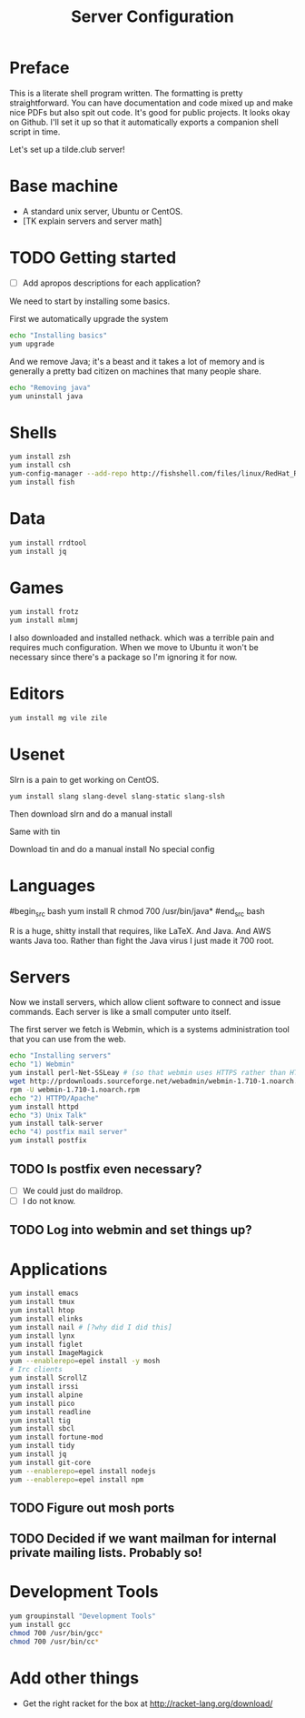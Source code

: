 #+TITLE: Server Configuration
* Preface

This is a literate shell program written. The formatting is pretty
straightforward. You can have documentation and code mixed up and make
nice PDFs but also spit out code. It's good for public projects. It
looks okay on Github. I'll set it up so that it automatically exports
a companion shell script in time.

Let's set up a tilde.club server!

* Base machine
- A standard unix server, Ubuntu or CentOS. 
- [TK explain servers and server math]

* TODO Getting started
- [ ] Add apropos descriptions for each application?

We need to start by installing some basics.

First we automatically upgrade the system

#+begin_src bash
echo "Installing basics"
yum upgrade
#+end_src

And we remove Java; it's a beast and it takes a lot of memory and is
generally a pretty bad citizen on machines that many people share.

#+begin_src bash
echo "Removing java"
yum uninstall java
#+end_src

* Shells
#+begin_src bash
yum install zsh
yum install csh
yum-config-manager --add-repo http://fishshell.com/files/linux/RedHat_RHEL-6/fish.release:2.repo
yum install fish

#+end_src

* Data
#+begin_src bash
yum install rrdtool
yum install jq
#+end_src


* Games
#+begin_src bash
yum install frotz
yum install mlmmj
#+end_src

I also downloaded and installed nethack. which was a terrible pain and requires much configuration. When we move to Ubuntu it won't be necessary since there's a package so I'm ignoring it for now.

* Editors
#+begin_src bash
yum install mg vile zile
#+end_src

* Usenet
Slrn is a pain to get working on CentOS.

#+begin_src bash
yum install slang slang-devel slang-static slang-slsh
#+end_src

Then download slrn and do a manual install

Same with tin

Download tin and do a manual install
No special config

* Languages

#begin_src bash
yum install R
chmod 700 /usr/bin/java*
#end_src bash

R is a huge, shitty install that requires, like LaTeX. And Java. And
AWS wants Java too. Rather than fight the Java virus I just made it
700 root.


* Servers
Now we install servers, which allow client software to connect and
issue commands. Each server is like a small computer unto itself.

The first server we fetch is Webmin, which is a systems administration
tool that you can use from the web.

#+begin_src bash
echo "Installing servers"
echo "1) Webmin"
yum install perl-Net-SSLeay # (so that webmin uses HTTPS rather than HTTP)
wget http://prdownloads.sourceforge.net/webadmin/webmin-1.710-1.noarch.rpm
rpm -U webmin-1.710-1.noarch.rpm
echo "2) HTTPD/Apache"
yum install httpd 
echo "3) Unix Talk"
yum install talk-server 
echo "4) postfix mail server"
yum install postfix
#+end_src

** TODO Is postfix even necessary?

- [ ] We could just do maildrop.
- [ ] I do not know.

** TODO Log into webmin and set things up?

* Applications
#+begin_src bash
yum install emacs
yum install tmux
yum install htop
yum install elinks 
yum install nail # [?why did I did this]
yum install lynx
yum install figlet
yum install ImageMagick
yum --enablerepo=epel install -y mosh
# Irc clients
yum install ScrollZ
yum install irssi
yum install alpine
yum install pico
yum install readline
yum install tig
yum install sbcl
yum install fortune-mod
yum install tidy
yum install jq
yum install git-core
yum --enablerepo=epel install nodejs
yum --enablerepo=epel install npm
#+end_src

** TODO Figure out mosh ports
** TODO Decided if we want mailman for internal private mailing lists. Probably so!

* Development Tools
#+begin_src bash
yum groupinstall "Development Tools"
yum install gcc
chmod 700 /usr/bin/gcc*
chmod 700 /usr/bin/cc*
#+end_src

* Add other things
- Get the right racket for the box at http://racket-lang.org/download/
